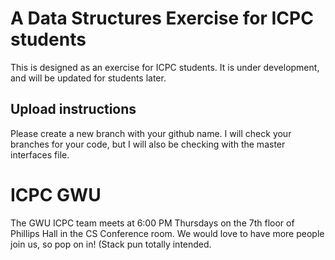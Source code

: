* A Data Structures Exercise for ICPC students
This is designed as an exercise for ICPC students. It is under development, and will be updated for students later.

** Upload instructions
Please create a new branch with your github name. I will check your branches for your code, but I will also be checking with the master interfaces file.

* ICPC GWU
The GWU ICPC team meets at 6:00 PM Thursdays on the 7th floor of Phillips Hall in the CS Conference room. We would love to have more people join us, so pop on in! (Stack pun totally intended.
